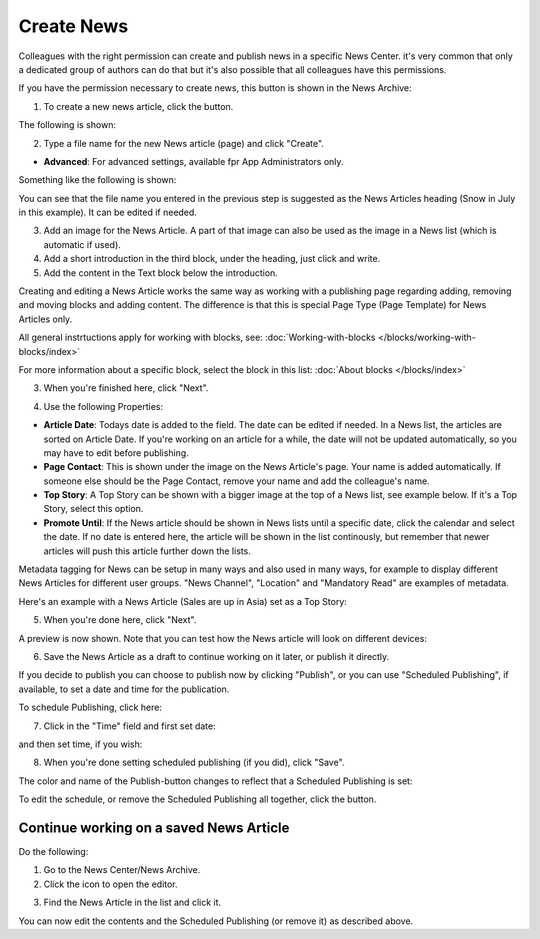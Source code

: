 Create News
===========================================

Colleagues with the right permission can create and publish news in a specific News Center. it's very common that only a dedicated group of authors can do that but it's also possible that all colleagues have this permissions.

If you have the permission necessary to create news, this button is shown in the News Archive:

.. image:: create-news-button.png

1. To create a new news article, click the button.

The following is shown:

.. image:: news-file-name.png

2. Type a file name for the new News article (page) and click "Create".

+ **Advanced**: For advanced settings, available fpr App Administrators only.

Something like the following is shown:

.. image:: create-news-template.png

You can see that the file name you entered in the previous step is suggested as the News Articles heading (Snow in July in this example). It can be edited if needed.

3. Add an image for  the News Article. A part of that image can also be used as the image in a News list (which is automatic if used).
4. Add a short introduction in the third block, under the heading, just click and write.
5. Add the content in the Text block below the introduction.

Creating and editing a News Article works the same way as working with a publishing page regarding adding, removing and moving blocks and adding content. The difference is that this is special Page Type (Page Template) for News Articles only.

All general instrtuctions apply for working with blocks, see: :doc:`Working-with-blocks </blocks/working-with-blocks/index>`

For more information about a specific block, select the block in this list: :doc:`About blocks </blocks/index>`

3. When you're finished here, click "Next".

.. image:: news-next-border.png

4. Use the following Properties:

.. image:: news-properties-border.png

+ **Article Date**: Todays date is added to the field. The date can be edited if needed. In a News list, the articles are sorted on Article Date. If you're working on an article for a while, the date will not be updated automatically, so you may have to edit before publishing.
+ **Page Contact**: This is shown under the image on the News Article's page. Your name is added automatically. If someone else should be the Page Contact, remove your name and add the colleague's name.
+ **Top Story**: A Top Story can be shown with a bigger image at the top of a News list, see example below. If it's a Top  Story, select this option.
+ **Promote Until**: If the News article should be shown in News lists until a specific date, click the calendar and select the date. If no date is entered here, the article will be shown in the list continously, but remember that newer articles will push this article further down the lists.

Metadata tagging for News can be setup in many ways and also used in many ways, for example to display different News Articles for different user groups. "News Channel", "Location" and "Mandatory Read" are examples of metadata.

Here's an example with a News Article (Sales are up in Asia) set as a Top Story:

.. image:: news-top-story.png

5. When you're done here, click "Next".

A preview is now shown. Note that you can test how the News article will look on different devices:

.. image:: news-devices.png

6. Save the News Article as a draft to continue working on it later, or publish it directly.

.. image:: news-publish.png

If you decide to publish you can choose to publish now by clicking "Publish", or you can use "Scheduled Publishing", if available, to set a date and time for the publication.

To schedule Publishing, click here:

.. image:: scheduled-publishing.png

7. Click in the "Time" field and first set date:

.. image:: scheduled-date.png

and then set time, if you wish:

.. image:: scheduled-time.png

8. When you're done setting scheduled publishing (if you did), click "Save".

The color and name of the Publish-button changes to reflect that a Scheduled Publishing is set:

.. image:: scheduled-button.png

To edit the schedule, or remove the Scheduled Publishing all together, click the button.

Continue working on a saved News Article
*****************************************
Do the following:

1. Go to the News Center/News Archive.
2. Click the icon to open the editor.

.. image:: news-open-editor.png

3. Find the News Article in the list and click it.

.. image:: news-open.png

You can now edit the contents and the Scheduled Publishing (or remove it) as described above.







